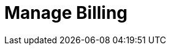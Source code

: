 = Manage Billing
:description: Learn about the metrics Redpanda uses to measure consumption and about subscriptions with committed use.
:page-layout: index
:page-aliases: deploy:deployment-option/cloud/manage-billing/index.adoc
